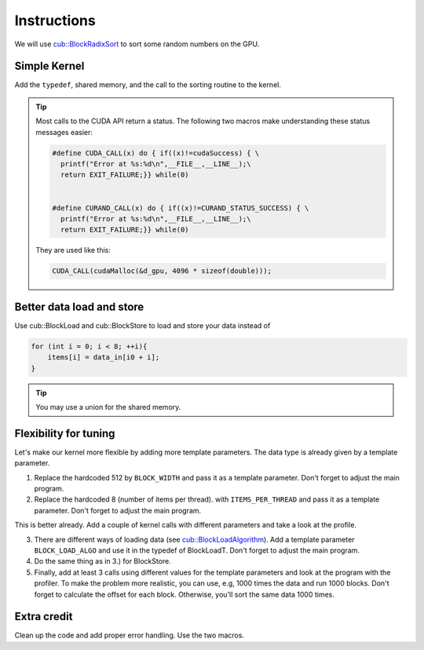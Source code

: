 Instructions
============

We will use `cub::BlockRadixSort`_ to sort some random numbers on the GPU. 

Simple Kernel
-------------

Add the ``typedef``, shared memory, and the call to the sorting routine to the kernel.

.. tip:: Most calls to the CUDA API return a status. The following two macros make understanding 
   these status messages easier:

   .. code:: c++

      #define CUDA_CALL(x) do { if((x)!=cudaSuccess) { \
        printf("Error at %s:%d\n",__FILE__,__LINE__);\
        return EXIT_FAILURE;}} while(0)

    
      #define CURAND_CALL(x) do { if((x)!=CURAND_STATUS_SUCCESS) { \
        printf("Error at %s:%d\n",__FILE__,__LINE__);\
        return EXIT_FAILURE;}} while(0)
    
   They are used like this:

   .. code:: c++

      CUDA_CALL(cudaMalloc(&d_gpu, 4096 * sizeof(double)));
   


Better data load and store
--------------------------

Use cub::BlockLoad and cub::BlockStore to load and store your data instead of

.. code:: cuda

    for (int i = 0; i < 8; ++i){
        items[i] = data_in[i0 + i];
    }

.. tip:: You may use a union for the shared memory.

Flexibility for tuning
----------------------

Let's make our kernel more flexible by adding more template parameters. The data type is already 
given by a template parameter.

1. Replace the hardcoded 512 by ``BLOCK_WIDTH`` and pass it as a template parameter. Don't forget 
   to adjust the main program.

2. Replace the hardcoded 8 (number of items per thread). with ``ITEMS_PER_THREAD`` and pass it as 
   a template parameter. Don't forget to adjust the main program.

This is better already. Add a couple of kernel calls with different parameters and take a look at 
the profile.

3. There are different ways of loading data (see `cub::BlockLoadAlgorithm`_). Add a template 
   parameter ``BLOCK_LOAD_ALGO`` and use it in the typedef of BlockLoadT. Don't forget to adjust 
   the main program.

4. Do the same thing as in 3.) for BlockStore.

5. Finally, add at least 3 calls using different values for the template parameters and look at 
   the program with the profiler. To make the problem more realistic, you can use, e.g, 1000 times
   the data and run 1000 blocks. Don't forget to calculate the offset for each block. Otherwise, 
   you'll sort the same data 1000 times.

Extra credit
------------

Clean up the code and add proper error handling. Use the two macros.

   
.. _cub::BlockLoadAlgorithm: http://nvlabs.github.io/
   cub/namespacecub.html#a9d7e37497fdd99864c57adecda710401
   
.. _cub::BlockRadixSort: http://nvlabs.github.io/cub/classcub_1_1_block_radix_sort.html
